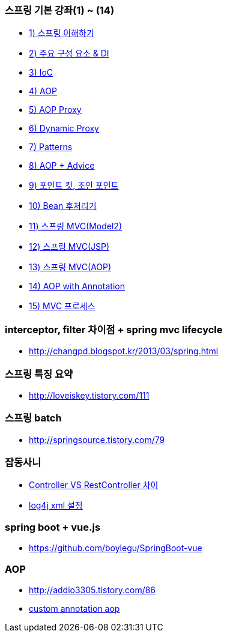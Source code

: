 === 스프링 기본 강좌(1) ~ (14)
* http://ooz.co.kr/170?category=818548[1) 스프링 이해하기]
* http://ooz.co.kr/175?category=818548[2) 주요 구성 요소 & DI]
* http://ooz.co.kr/178?category=818548[3) IoC]
* http://ooz.co.kr/193?category=818548[4) AOP]
* http://ooz.co.kr/201?category=818548[5) AOP Proxy]
* http://ooz.co.kr/205?category=818548[6) Dynamic Proxy]
* http://ooz.co.kr/206?category=818548[7) Patterns]
* http://ooz.co.kr/213?category=818548[8) AOP + Advice]
* http://ooz.co.kr/216?category=818548[9) 포인트 컷, 조인 포인트]
* http://ooz.co.kr/217?category=818548[10) Bean 후처리기]
* http://ooz.co.kr/219?category=818548[11) 스프링 MVC(Model2)]
* http://ooz.co.kr/223?category=818548[12) 스프링 MVC(JSP)]
* http://ooz.co.kr/224?category=818548[13) 스프링 MVC(AOP)]
* http://ooz.co.kr/225?category=818548[14) AOP with Annotation]
* http://ooz.co.kr/226?category=818548[15) MVC 프로세스]

=== interceptor, filter 차이점 + spring mvc lifecycle
* http://changpd.blogspot.kr/2013/03/spring.html

=== 스프링 특징 요약
* http://loveiskey.tistory.com/111

=== 스프링 batch
* http://springsource.tistory.com/79

=== 잡동사니
* http://doublesprogramming.tistory.com/105[Controller VS RestController 차이]
* http://kwonnam.pe.kr/wiki/java/log4j/xml[log4j xml 설정]

=== spring boot + vue.js
* https://github.com/boylegu/SpringBoot-vue

=== AOP
* http://addio3305.tistory.com/86
* http://marobiana.tistory.com/54[custom annotation aop]
